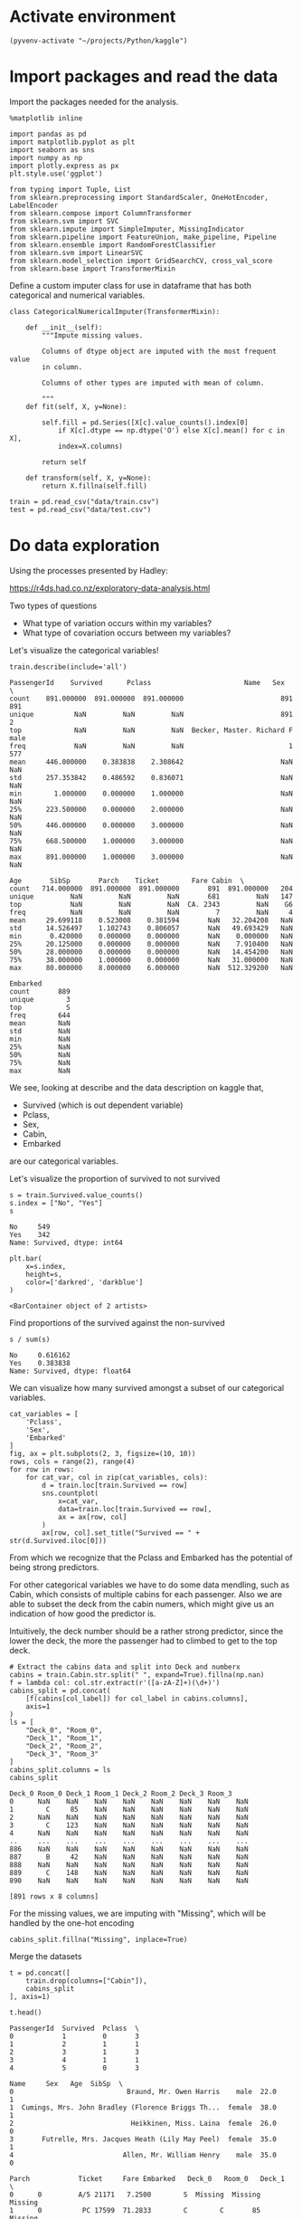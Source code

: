 * Activate environment
#+BEGIN_SRC elisp :session
(pyvenv-activate "~/projects/Python/kaggle")
#+END_SRC

#+RESULTS:

* Import packages and read the data

Import the packages needed for the analysis.

#+BEGIN_SRC ipython :session :exports both :results raw drawer :async t
%matplotlib inline

import pandas as pd
import matplotlib.pyplot as plt
import seaborn as sns
import numpy as np
import plotly.express as px
plt.style.use('ggplot')

from typing import Tuple, List
from sklearn.preprocessing import StandardScaler, OneHotEncoder, LabelEncoder
from sklearn.compose import ColumnTransformer
from sklearn.svm import SVC
from sklearn.impute import SimpleImputer, MissingIndicator
from sklearn.pipeline import FeatureUnion, make_pipeline, Pipeline
from sklearn.ensemble import RandomForestClassifier
from sklearn.svm import LinearSVC
from sklearn.model_selection import GridSearchCV, cross_val_score
from sklearn.base import TransformerMixin
#+END_SRC

#+RESULTS:
:results:
# Out[1]:
:end:

Define a custom imputer class for use in dataframe that has both categorical and 
numerical variables.

#+BEGIN_SRC ipython :session :exports both :results raw drawer :async t
class CategoricalNumericalImputer(TransformerMixin):

    def __init__(self):
        """Impute missing values.

        Columns of dtype object are imputed with the most frequent value 
        in column.

        Columns of other types are imputed with mean of column.

        """
    def fit(self, X, y=None):

        self.fill = pd.Series([X[c].value_counts().index[0]
            if X[c].dtype == np.dtype('O') else X[c].mean() for c in X],
            index=X.columns)

        return self

    def transform(self, X, y=None):
        return X.fillna(self.fill)
#+END_SRC

#+RESULTS:
:results:
# Out[2]:
:end:

#+BEGIN_SRC ipython :session :exports both :results raw drawer :async t
train = pd.read_csv("data/train.csv")
test = pd.read_csv("data/test.csv")
#+END_SRC

#+RESULTS:
:results:
# Out[3]:
:end:

* Do data exploration

  Using the processes presented by Hadley:

  https://r4ds.had.co.nz/exploratory-data-analysis.html

  Two types of questions

  - What type of variation occurs within my variables?
  - What type of covariation occurs between my variables?

  Let's visualize the categorical variables!

  #+BEGIN_SRC ipython :session :exports both :results raw drawer :async t
train.describe(include='all')
  #+END_SRC

  #+RESULTS:
  :results:
  # Out[4]:
  #+BEGIN_EXAMPLE
    PassengerId    Survived      Pclass                       Name   Sex  \
    count    891.000000  891.000000  891.000000                        891   891
    unique          NaN         NaN         NaN                        891     2
    top             NaN         NaN         NaN  Becker, Master. Richard F  male
    freq            NaN         NaN         NaN                          1   577
    mean     446.000000    0.383838    2.308642                        NaN   NaN
    std      257.353842    0.486592    0.836071                        NaN   NaN
    min        1.000000    0.000000    1.000000                        NaN   NaN
    25%      223.500000    0.000000    2.000000                        NaN   NaN
    50%      446.000000    0.000000    3.000000                        NaN   NaN
    75%      668.500000    1.000000    3.000000                        NaN   NaN
    max      891.000000    1.000000    3.000000                        NaN   NaN

    Age       SibSp       Parch    Ticket        Fare Cabin  \
    count   714.000000  891.000000  891.000000       891  891.000000   204
    unique         NaN         NaN         NaN       681         NaN   147
    top            NaN         NaN         NaN  CA. 2343         NaN    G6
    freq           NaN         NaN         NaN         7         NaN     4
    mean     29.699118    0.523008    0.381594       NaN   32.204208   NaN
    std      14.526497    1.102743    0.806057       NaN   49.693429   NaN
    min       0.420000    0.000000    0.000000       NaN    0.000000   NaN
    25%      20.125000    0.000000    0.000000       NaN    7.910400   NaN
    50%      28.000000    0.000000    0.000000       NaN   14.454200   NaN
    75%      38.000000    1.000000    0.000000       NaN   31.000000   NaN
    max      80.000000    8.000000    6.000000       NaN  512.329200   NaN

    Embarked
    count       889
    unique        3
    top           S
    freq        644
    mean        NaN
    std         NaN
    min         NaN
    25%         NaN
    50%         NaN
    75%         NaN
    max         NaN
  #+END_EXAMPLE
  :end:

  We see, looking at describe and the data description on kaggle that,

  * Survived (which is out dependent variable)
  * Pclass,
  * Sex,
  * Cabin,
  * Embarked

  are our categorical variables.

  Let's visualize the proportion of survived to not survived

  #+BEGIN_SRC ipython :session :exports both :results raw drawer :async t
s = train.Survived.value_counts()
s.index = ["No", "Yes"]
s
  #+END_SRC

  #+RESULTS:
  :results:
  # Out[5]:
  #+BEGIN_EXAMPLE
    No     549
    Yes    342
    Name: Survived, dtype: int64
  #+END_EXAMPLE
  :end:

  #+BEGIN_SRC ipython :session :exports both :results raw drawer :async t
plt.bar(
    x=s.index,
    height=s,
    color=['darkred', 'darkblue']
)
  #+END_SRC

  #+RESULTS:
  :results:
  # Out[6]:
  : <BarContainer object of 2 artists>
  [[file:./obipy-resources/sikPCO.png]]
  :end:

  Find proportions of the survived against the non-survived
  
  #+BEGIN_SRC ipython :session :exports both :results raw drawer :async t
s / sum(s)
  #+END_SRC

  #+RESULTS:
  :results:
  # Out[7]:
  #+BEGIN_EXAMPLE
    No     0.616162
    Yes    0.383838
    Name: Survived, dtype: float64
  #+END_EXAMPLE
  :end:
  
  
  We can visualize how many survived amongst a subset of our categorical variables.

  #+BEGIN_SRC ipython :session :exports both :results raw drawer :async t
cat_variables = [
    'Pclass',
    'Sex',
    'Embarked'
]
fig, ax = plt.subplots(2, 3, figsize=(10, 10))
rows, cols = range(2), range(4)
for row in rows:
    for cat_var, col in zip(cat_variables, cols):
        d = train.loc[train.Survived == row]
        sns.countplot(
            x=cat_var,
            data=train.loc[train.Survived == row],
            ax = ax[row, col]
        )
        ax[row, col].set_title("Survived == " + str(d.Survived.iloc[0]))
  #+END_SRC

  #+RESULTS:
  :results:
  # Out[8]:
  [[file:./obipy-resources/jdRevr.png]]
  :end:

  From which we recognize that the Pclass and Embarked has the potential of being strong predictors.

  For other categorical variables we have to do some data mendling, such as Cabin, which consists of multiple cabins  for each passenger. Also we are able to subset the deck from the cabin numers, which might give us an indication of how good the predictor is.

  Intuitively, the deck number should be a rather strong predictor, since the lower the deck, the more the passenger had to climbed to get to the top deck.

  #+BEGIN_SRC ipython :session :exports both :results raw drawer :async t
# Extract the cabins data and split into Deck and numberx
cabins = train.Cabin.str.split(" ", expand=True).fillna(np.nan)
f = lambda col: col.str.extract(r'([a-zA-Z]+)(\d+)')
cabins_split = pd.concat(
    [f(cabins[col_label]) for col_label in cabins.columns], 
    axis=1
)
ls = [
    "Deck_0", "Room_0",
    "Deck_1", "Room_1",
    "Deck_2", "Room_2",
    "Deck_3", "Room_3"
]
cabins_split.columns = ls
cabins_split
  #+END_SRC

  #+RESULTS:
  :results:
  # Out[9]:
  #+BEGIN_EXAMPLE
    Deck_0 Room_0 Deck_1 Room_1 Deck_2 Room_2 Deck_3 Room_3
    0      NaN    NaN    NaN    NaN    NaN    NaN    NaN    NaN
    1        C     85    NaN    NaN    NaN    NaN    NaN    NaN
    2      NaN    NaN    NaN    NaN    NaN    NaN    NaN    NaN
    3        C    123    NaN    NaN    NaN    NaN    NaN    NaN
    4      NaN    NaN    NaN    NaN    NaN    NaN    NaN    NaN
    ..     ...    ...    ...    ...    ...    ...    ...    ...
    886    NaN    NaN    NaN    NaN    NaN    NaN    NaN    NaN
    887      B     42    NaN    NaN    NaN    NaN    NaN    NaN
    888    NaN    NaN    NaN    NaN    NaN    NaN    NaN    NaN
    889      C    148    NaN    NaN    NaN    NaN    NaN    NaN
    890    NaN    NaN    NaN    NaN    NaN    NaN    NaN    NaN

    [891 rows x 8 columns]
  #+END_EXAMPLE
  :end:

  For the missing values, we are imputing with "Missing", which will be handled by the one-hot encoding
  
  #+BEGIN_SRC ipython :session :exports both :results raw drawer :async t
cabins_split.fillna("Missing", inplace=True)
  #+END_SRC

  #+RESULTS:
  :results:
  # Out[10]:
  :end:

  Merge the datasets

  #+BEGIN_SRC ipython :session :exports both :results raw drawer :async t
t = pd.concat([
    train.drop(columns=["Cabin"]),
    cabins_split
], axis=1)
  #+END_SRC

  #+RESULTS:
  :results:
  # Out[11]:
  :end:

  #+BEGIN_SRC ipython :session :exports both :results raw drawer :async t
t.head()
  #+END_SRC

  #+RESULTS:
  :results:
  # Out[12]:
  #+BEGIN_EXAMPLE
    PassengerId  Survived  Pclass  \
    0            1         0       3
    1            2         1       1
    2            3         1       3
    3            4         1       1
    4            5         0       3

    Name     Sex   Age  SibSp  \
    0                            Braund, Mr. Owen Harris    male  22.0      1
    1  Cumings, Mrs. John Bradley (Florence Briggs Th...  female  38.0      1
    2                             Heikkinen, Miss. Laina  female  26.0      0
    3       Futrelle, Mrs. Jacques Heath (Lily May Peel)  female  35.0      1
    4                           Allen, Mr. William Henry    male  35.0      0

    Parch            Ticket     Fare Embarked   Deck_0   Room_0   Deck_1  \
    0      0         A/5 21171   7.2500        S  Missing  Missing  Missing
    1      0          PC 17599  71.2833        C        C       85  Missing
    2      0  STON/O2. 3101282   7.9250        S  Missing  Missing  Missing
    3      0            113803  53.1000        S        C      123  Missing
    4      0            373450   8.0500        S  Missing  Missing  Missing

    Room_1   Deck_2   Room_2   Deck_3   Room_3
    0  Missing  Missing  Missing  Missing  Missing
    1  Missing  Missing  Missing  Missing  Missing
    2  Missing  Missing  Missing  Missing  Missing
    3  Missing  Missing  Missing  Missing  Missing
    4  Missing  Missing  Missing  Missing  Missing
  #+END_EXAMPLE
  :end:
  
  #+BEGIN_SRC ipython :session :exports both :results raw drawer :async t
t_sorted = t.sort_values("Deck_0")
sns.catplot(
    x="Deck_0",
    col="Survived",
    kind="count",
    data=t_sorted.loc[t_sorted.Deck_0 != "Missing"],
)
  #+END_SRC

  #+RESULTS:
  :results:
  # Out[13]:
  : <seaborn.axisgrid.FacetGrid at 0x7f95269756d8>
  [[file:./obipy-resources/3R7FRZ.png]]
  :end:

  #+BEGIN_SRC ipython :session :exports both :results raw drawer :async t
sns.countplot(
    x="Deck_0",
    hue="Survived",
    data=t_sorted.loc[t_sorted.Deck_0 != "Missing"]
)
  #+END_SRC

  #+RESULTS:
  :results:
  # Out[14]:
  : <AxesSubplot:xlabel='Deck_0', ylabel='count'>
  [[file:./obipy-resources/HxsZh8.png]]
  :end:

  The second plot tells a bit more of the deck variable. Maybe our model will be able to pick out based
  on the info from this, especially from those thatwere on the B, D, E, and F decks since these have great discrepancies between those who survived and those who didnt.

  Just to check let's visualize deck 2 too.

  #+BEGIN_SRC ipython :session :exports both :results raw drawer :async t
sns.countplot(
    x="Deck_1",
    hue="Survived",
    data=t_sorted.loc[t_sorted.Deck_1 != "Missing"]
)
  #+END_SRC

  #+RESULTS:
  :results:
  # Out[15]:
  : <AxesSubplot:xlabel='Deck_1', ylabel='count'>
  [[file:./obipy-resources/Hjhyna.png]]
  :end:
  
  I suppose the multiple cabins for 1 person suggests that they travelled multiple people. That is already
  captured in other features
  
  #+BEGIN_SRC ipython :session :exports both :results raw drawer :async t
fig, ax = plt.subplots(1, 4, figsize=(13, 5))
for i in range(0, 4):
    sns.countplot(
        x="Deck_" + str(i),
        hue="Survived",
        data=t_sorted,
        ax=ax[i]
    )
  #+END_SRC

  #+RESULTS:
  :results:
  # Out[16]:
  [[file:./obipy-resources/JpcHEw.png]]
  :end:
  
  We can also visualize our continuous variables:

  * Age,
  * Sibsp
  * Parch

    
  #+BEGIN_SRC ipython :session :exports both :results raw drawer :async t
con_variables = [
    "Age",
    "SibSp",
    "Parch"
]
f, axs = plt.subplots(1, 3, figsize=(15, 10))
for k, var in enumerate(con_variables):
    sns.histplot(
        data=train,
        x=var,
        hue="Survived",
        ax=axs[k]
    )
  #+END_SRC

  #+RESULTS:
  :results:
  # Out[17]:
  [[file:./obipy-resources/s5bFnB.png]]
  :end:

* Do data transformation and drop variables, e.g. transform categorical variables to dummy variables.

  Use a data preparation function, to do all prepping on both the training and test sample

   #+BEGIN_SRC ipython :session :exports both :results raw drawer :async t
def prepare_sample(df: pd.DataFrame, y_label: str='Survived') -> Tuple[pd.DataFrame, pd.Series]:
    labels = ['PassengerId'] if y_label is None else ['PassengerId', y_label]

    # Extract the cabins data and split into Deck and numberx
    cabins = df.Cabin.str.split(" ", expand=True).fillna(np.nan)
    f = lambda col: col.str.extract(r'([a-zA-Z]+)(\d+)')
    c_split = pd.concat(
        [f(cabins[col_label]) for col_label in cabins.columns], 
        axis=1
    )
    ls = [
        "Deck_0", "Room_0",
        "Deck_1", "Room_1",
        "Deck_2", "Room_2",
        "Deck_3", "Room_3"
    ]
    c_split.columns = ls
    t = pd.concat([df.drop("Cabin", axis=1), c_split], axis=1)
    # Drop unnecessary columns
    X = t.drop(
        labels=labels + ['Ticket', 'Name'],
        axis=1
    )
    y = None if y_label is None else df[y_label]

    return X, y

X, y = prepare_sample(
    df=train
)
  #+END_SRC

  #+RESULTS:
  :results:
  # Out[18]:
  :end:
  
* Run modelling
  
Conduct modelling, by running randomized search cv for multiple parameters

#+BEGIN_SRC ipython :session :exports both :results raw drawer :async t
# Specify classifiers
clfs = {
    'rf': RandomForestClassifier(random_state=0),
}
# Setup pipelines for variable types
numeric_transformer = Pipeline(
    steps=[
        ('imputer', SimpleImputer(strategy='mean')),
        ('scaler', StandardScaler())
    ]
)
ls = [
    "Deck_0", "Room_0",
    "Deck_1", "Room_1",
    "Deck_2", "Room_2",
    "Deck_3", "Room_3"
]
categorical_features = ['Pclass', 'Sex', 'Embarked'] + ls
categorical_transformer = Pipeline(
    steps=[
        ('imputer', SimpleImputer(strategy='constant', fill_value='Missing')),
        ('onehot', OneHotEncoder(handle_unknown='ignore'))
    ]
)
# Set variable types
numeric_features=[
    "Age",
    "SibSp",
    "Parch"
]
# Make transofmer
preprocessor = ColumnTransformer(
    transformers=[
        ('num', numeric_transformer, numeric_features),
        ('cat', categorical_transformer, categorical_features)
    ]
)
clf = Pipeline(steps=[
    ('preprocessor', preprocessor),
    ('classifier',  RandomForestClassifier(random_state=0))
])
# Setup hyperparameter grid
param_grid = {
    'classifier__max_depth': [0.5, 0.7],
    'classifier__n_estimators': np.arange(100, 200, 50)
}

g = GridSearchCV(
    cv=5,
    estimator=clf,
    param_grid=param_grid,
    scoring='accuracy'
).fit(X,y)
#+END_SRC

#+RESULTS:
:results:
# Out[20]:
:end:

#+BEGIN_SRC ipython :session :exports both :results raw drawer :async t
g.best_score_
#+END_SRC

#+RESULTS:
:results:
# Out[27]:
: 0.6161634548992531
:end:


* Use Gridsearch results to predict on the test data

#+BEGIN_SRC ipython :session :exports both :results raw drawer :async t
X_test, y_test = prepare_sample(test, None)
#+END_SRC

#+RESULTS:
:results:
# Out[21]:
:end:

#+BEGIN_SRC ipython :session :exports both :results raw drawer :async t
X_test.head()
#+END_SRC

#+RESULTS:
:results:
# Out[22]:
#+BEGIN_EXAMPLE
  Pclass     Sex   Age  SibSp  Parch     Fare Embarked Deck_0 Room_0 Deck_1  \
  0       3    male  34.5      0      0   7.8292        Q    NaN    NaN    NaN
  1       3  female  47.0      1      0   7.0000        S    NaN    NaN    NaN
  2       2    male  62.0      0      0   9.6875        Q    NaN    NaN    NaN
  3       3    male  27.0      0      0   8.6625        S    NaN    NaN    NaN
  4       3  female  22.0      1      1  12.2875        S    NaN    NaN    NaN
  
  Room_1 Deck_2 Room_2 Deck_3 Room_3
  0    NaN    NaN    NaN    NaN    NaN
  1    NaN    NaN    NaN    NaN    NaN
  2    NaN    NaN    NaN    NaN    NaN
  3    NaN    NaN    NaN    NaN    NaN
  4    NaN    NaN    NaN    NaN    NaN
#+END_EXAMPLE
:end:

#+BEGIN_SRC ipython :session :exports both :results raw drawer
predictions = g.predict(X_test)
#+END_SRC

#+RESULTS:
:results:
# Out[23]:
:end:

#+BEGIN_SRC ipython :session :exports both :results raw drawer
submission = pd.concat([
    test.PassengerId,
    pd.Series(predictions)
], axis=1)
submission.columns = ['PassengerId', 'Survived']
submission.to_csv("./submissions/submission_25102020.csv", index=False)
#+END_SRC

#+RESULTS:
:results:
# Out[25]:
:end:
